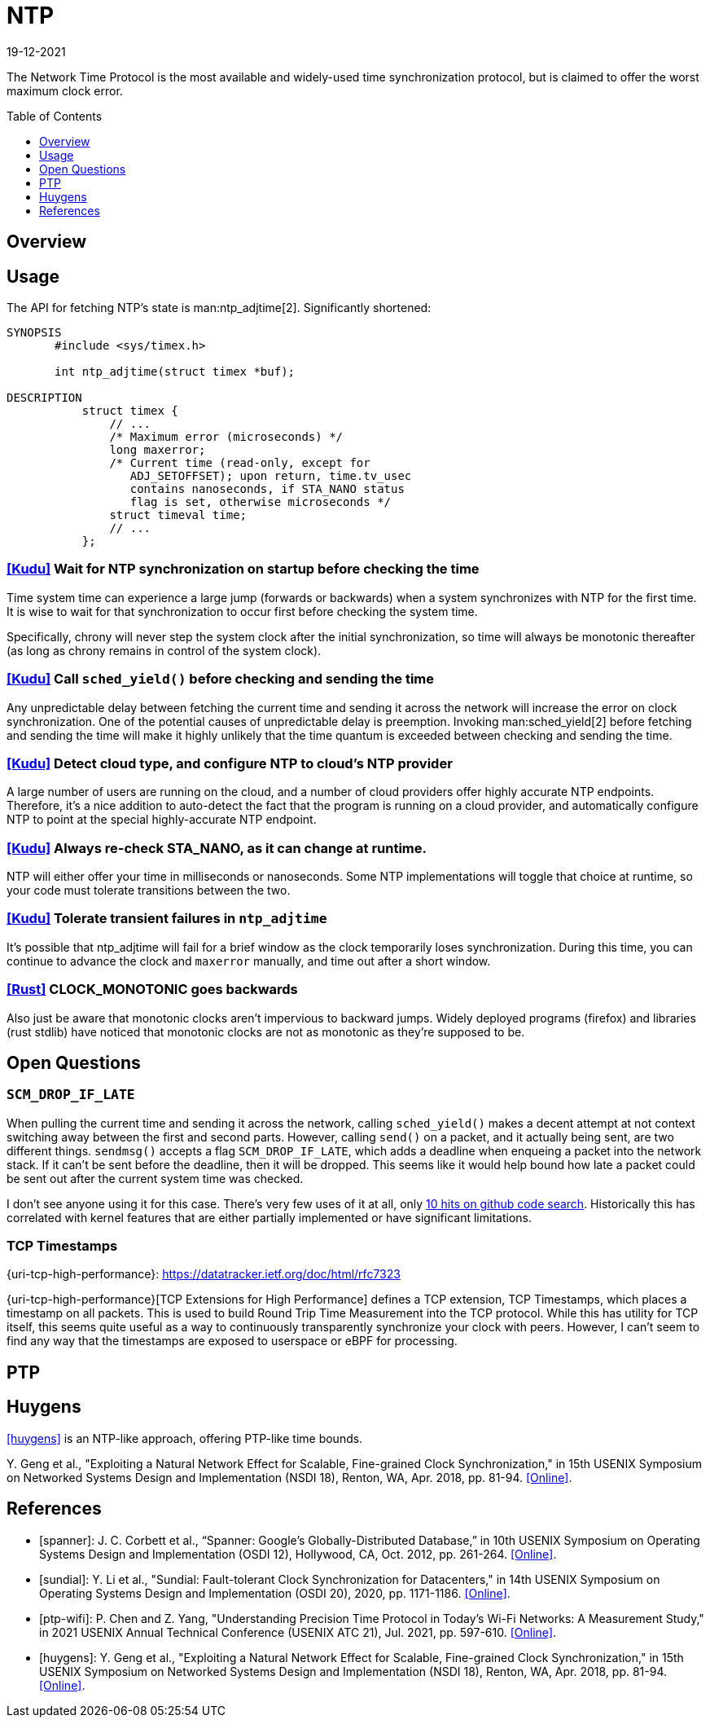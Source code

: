 = NTP
:revdate: 19-12-2021
:page-hidden: true
:toc: preamble
:toclevels: 1

The Network Time Protocol is the most available and widely-used time synchronization protocol, but is claimed to offer the worst maximum clock error.

== Overview

== Usage

The API for fetching NTP's state is man:ntp_adjtime[2].  Significantly shortened:

[source,man]
----
SYNOPSIS
       #include <sys/timex.h>

       int ntp_adjtime(struct timex *buf);

DESCRIPTION
           struct timex {
               // ...
               /* Maximum error (microseconds) */
               long maxerror;
               /* Current time (read-only, except for
                  ADJ_SETOFFSET); upon return, time.tv_usec
                  contains nanoseconds, if STA_NANO status
                  flag is set, otherwise microseconds */
               struct timeval time;
               // ...
           };
----

=== https://github.com/cloudera/kudu/commit/1c3cbb1c7d27bd659719a45c5904f1c06df65e45[[Kudu\]] Wait for NTP synchronization on startup before checking the time
Time system time can experience a large jump (forwards or backwards) when a system synchronizes with NTP for the first time.  It is wise to wait for that synchronization to occur first before checking the system time.

Specifically, chrony will never step the system clock after the initial synchronization, so time will always be monotonic thereafter (as long as chrony remains in control of the system clock).

=== https://github.com/apache/kudu/blob/1d3cb5cba6fa09d646af3e93ce92632b129cab27/src/kudu/clock/builtin_ntp.cc#L913[[Kudu\]] Call `sched_yield()` before checking and sending the time

Any unpredictable delay between fetching the current time and sending it across the network will increase the error on clock synchronization.  One of the potential causes of unpredictable delay is preemption. Invoking man:sched_yield[2] before fetching and sending the time will make it highly unlikely that the time quantum is exceeded between checking and sending the time.

=== https://github.com/apache/kudu/commit/53533bbc88183710329285789db5572e173a9abb[[Kudu\]] Detect cloud type, and configure NTP to cloud's NTP provider

A large number of users are running on the cloud, and a number of cloud providers offer highly accurate NTP endpoints.  Therefore, it's a nice addition to auto-detect the fact that the program is running on a cloud provider, and automatically configure NTP to point at the special highly-accurate NTP endpoint.

=== https://github.com/cloudera/kudu/commit/10f6164b1217e0299bcfedc061d2c57581c389bd[[Kudu\]] Always re-check STA_NANO, as it can change at runtime.

NTP will either offer your time in milliseconds or nanoseconds.  Some NTP implementations will toggle that choice at runtime, so your code must tolerate transitions between the two.

=== https://github.com/cloudera/kudu/commit/7f5104586fa381347c582260df539b8cbb02f08b[[Kudu\]] Tolerate transient failures in `ntp_adjtime`

It's possible that ntp_adjtime will fail for a brief window as the clock temporarily loses synchronization.  During this time, you can continue to advance the clock and `maxerror` manually, and time out after a short window.

=== https://github.com/rust-lang/rust/blob/5d8767cb229b097fedb1dd4bd9420d463c37774f/library/std/src/time.rs#L252[[Rust\]] CLOCK_MONOTONIC goes backwards

Also just be aware that monotonic clocks aren't impervious to backward jumps.  Widely deployed programs (firefox) and libraries (rust stdlib) have noticed that monotonic clocks are not as monotonic as they're supposed to be.

== Open Questions

=== `SCM_DROP_IF_LATE`

When pulling the current time and sending it across the network, calling `sched_yield()` makes a decent attempt at not context switching away between the first and second parts.  However, calling `send()` on a packet, and it actually being sent, are two different things. `sendmsg()` accepts a flag `SCM_DROP_IF_LATE`, which adds a deadline when enqueing a packet into the network stack.  If it can't be sent before the deadline, then it will be dropped.  This seems like it would help bound how late a packet could be sent out after the current system time was checked.

I don't see anyone using it for this case.  There's very few uses of it at all, only https://github.com/search?q=SCM_DROP_IF_LATE&type=code[10 hits on github code search].  Historically this has correlated with kernel features that are either partially implemented or have significant limitations.

=== TCP Timestamps

{uri-tcp-high-performance}: https://datatracker.ietf.org/doc/html/rfc7323

{uri-tcp-high-performance}[TCP Extensions for High Performance] defines a TCP extension, TCP Timestamps, which places a timestamp on all packets.  This is used to build Round Trip Time Measurement into the TCP protocol.  While this has utility for TCP itself, this seems quite useful as a way to continuously transparently synchronize your clock with peers.  However, I can't seem to find any way that the timestamps are exposed to userspace or eBPF for processing.

== PTP

== Huygens

<<huygens>> is an NTP-like approach, offering PTP-like time bounds.

****
pass:[Y.] Geng et al., "Exploiting a Natural Network Effect for Scalable, Fine-grained Clock Synchronization," in 15th USENIX Symposium on Networked Systems Design and Implementation (NSDI 18), Renton, WA, Apr. 2018, pp. 81-94. https://www.usenix.org/conference/nsdi18/presentation/geng[[Online\]].
****

[bibliography]
== References

* [[[spanner]]]: J. C. Corbett et al., “Spanner: Google's Globally-Distributed Database,” in 10th USENIX Symposium on Operating Systems Design and Implementation (OSDI 12), Hollywood, CA, Oct. 2012, pp. 261-264. https://www.usenix.org/conference/osdi12/technical-sessions/presentation/corbett[[Online\]].

* [[[sundial]]]: Y. Li et al., "Sundial: Fault-tolerant Clock Synchronization for Datacenters," in 14th USENIX Symposium on Operating Systems Design and Implementation (OSDI 20), 2020, pp. 1171-1186. https://www.usenix.org/conference/osdi20/presentation/li-yuliang[[Online\]].

* [[[ptp-wifi]]]: P. Chen and Z. Yang, "Understanding Precision Time Protocol in Today's Wi-Fi Networks: A Measurement Study," in 2021 USENIX Annual Technical Conference (USENIX ATC 21), Jul. 2021, pp. 597-610. https://www.usenix.org/conference/atc21/presentation/chen[[Online\]].

* [[[huygens]]]: Y. Geng et al., "Exploiting a Natural Network Effect for Scalable, Fine-grained Clock Synchronization," in 15th USENIX Symposium on Networked Systems Design and Implementation (NSDI 18), Renton, WA, Apr. 2018, pp. 81-94. https://www.usenix.org/conference/nsdi18/presentation/geng[[Online\]].


